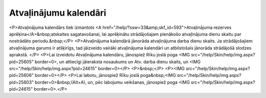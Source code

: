 .. 284 ==========================Atvaļinājumu kalendāri========================== <P>Atvaļinājuma kalendārs tiek izmantots <A href="/help/?ssw=33&amp;skf_id=593">Atvaļinājuma rezerves aprēķina</A>&nbsp;atskaites sagatavošanai, lai aprēķinātu strādājošajam pienākošo atvaļinājuma dienu skaitu par nostrādāto periodu.&nbsp;</P>
<P>Atvaļinājuma kalendārā jānorāda atvaļinājuma darba dienu skaits. Ja strādājošajiem atvaļinājuma garums ir atšķirīgs, tad jāizveido vairāki atvaļinājuma kalendāri un atbilstošais jānorāda strādājošā slodzes aprakstā. </P>
<P>Lai izveidotu Atvaļinājuma kalendāru, jānospiež Rīku joslā poga <IMG src="/help/Skin/help/img.aspx?pid=25605" border=0>, un attiecīgi jāieraksta nosaukums un Atv. darba dienu skaits, un <IMG src="/help/Skin/help/img.aspx?pid=24615" border=0></P>
<P>&nbsp;</P>
<P><IMG src="/help/Skin/help/img.aspx?pid=25606" border=0></P>
<P>Lai labotu, jānospiež Rīku joslā poga&nbsp;<IMG src="/help/Skin/help/img.aspx?pid=25603" border=0>&nbsp;(Alt+A), un, pēc labojumu veikšanas, jānospiež poga <IMG src="/help/Skin/help/img.aspx?pid=24615" border=0>.</P> 